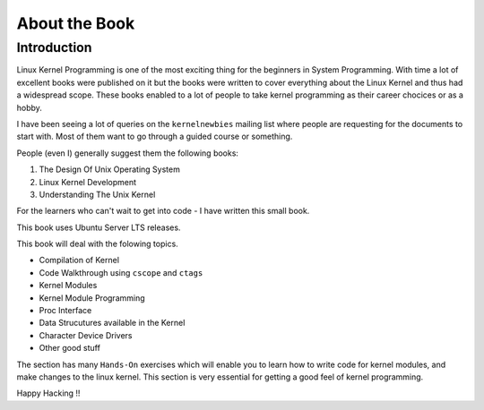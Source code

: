 ##############
About the Book
##############

************
Introduction
************

Linux Kernel Programming is one of the most exciting thing for the beginners in
System Programming. With time a lot of excellent books were published on it but
the books were written to cover everything about the Linux Kernel and thus had
a widespread scope. These books enabled to a lot of people to take kernel
programming as their career chocices or as a hobby.

I have been seeing a lot of queries on the ``kernelnewbies`` mailing list where
people are requesting for the documents to start with. Most of them want to go
through a guided course or something. 

People (even I) generally suggest them the following books:

#.  The Design Of Unix Operating System
#.  Linux Kernel Development
#.  Understanding The Unix Kernel

For the learners who can't wait to get into code - I have written this small book.

This book uses Ubuntu Server LTS releases.

This book will deal with the folowing topics.
    
* Compilation of Kernel
* Code Walkthrough using ``cscope`` and ``ctags``
* Kernel Modules
* Kernel Module Programming
* Proc Interface
* Data Strucutures available in the Kernel
* Character Device Drivers
* Other good stuff

The section has many ``Hands-On`` exercises which will enable you to learn
how to write code for kernel modules, and make changes to the linux kernel.
This section is very essential for getting a good feel of kernel
programming.

Happy Hacking !!
